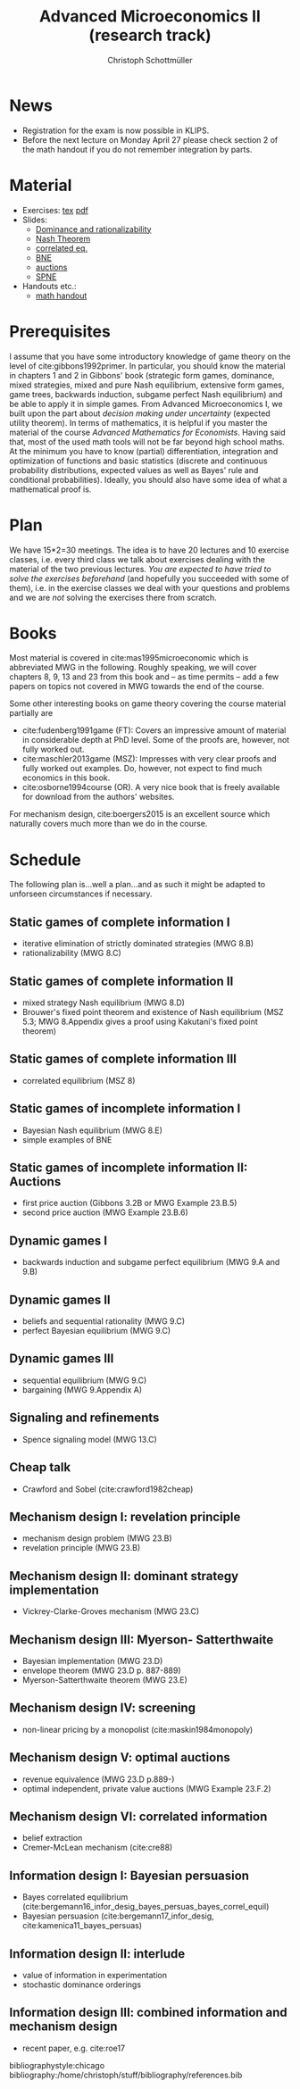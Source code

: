 #+TITLE: Advanced Microeconomics II (research track)
#+AUTHOR: Christoph Schottmüller
#+Options: toc:nil
#+Latex_Header: \usepackage{natbib}
* News
- Registration for the exam is now possible in KLIPS.
-  Before the next lecture on Monday April 27 please check section 2 of the math handout if you do not remember integration by parts.
* Material
- Exercises: [[./exercises.tex][tex]] [[https://github.com/schottmueller/advMicro/files/1927718/exercises.pdf][pdf]]
- Slides:
  - [[https://github.com/schottmueller/advMicro/files/1890670/dominRatio.pdf][Dominance and rationalizability]]
  - [[https://github.com/schottmueller/advMicro/files/1888753/NashEq.pdf][Nash Theorem]]
  - [[https://github.com/schottmueller/advMicro/files/1890677/corrEq.pdf][correlated eq.]]
  - [[https://github.com/schottmueller/advMicro/files/1927713/BNE.pdf][BNE]]
  - [[https://github.com/schottmueller/advMicro/files/1954518/auctions.pdf][auctions]]
  - [[https://github.com/schottmueller/advMicro/files/1960181/spne.pdf][SPNE]]
- Handouts etc.:
  - [[https://github.com/schottmueller/advMicro/files/1954228/math.pdf][math handout]]
* Prerequisites
I assume that you have some introductory knowledge of game theory on the level of cite:gibbons1992primer. In particular, you should know the material in chapters 1 and 2 in Gibbons' book (strategic form games, dominance, mixed strategies, mixed and pure Nash equilibrium, extensive form games, game trees, backwards induction, subgame perfect Nash equilibrium) and be able to apply it in simple games. From Advanced Microeconomics I, we built upon the part about /decision making under uncertainty/ (expected utility theorem). In terms of mathematics, it is helpful if you master the material of the course /Advanced Mathematics for Economists/. Having said that, most of the used math tools will not be far beyond high school maths. At the minimum you have to know (partial) differentiation, integration and optimization of functions and basic statistics (discrete and continuous probability distributions, expected values as well as Bayes' rule and conditional probabilities). Ideally, you should also have some idea of what a mathematical proof is.

* Plan
We have 15*2=30 meetings. The idea is to have 20 lectures and 10 exercise classes, i.e. every third class we talk about exercises dealing with the material of the two previous lectures. /You are expected to have tried to solve the exercises beforehand/ (and hopefully you succeeded with some of them), i.e. in the exercise classes we deal with your questions and problems and we are /not/ solving the exercises there from scratch.

* Books

Most material is covered in cite:mas1995microeconomic which is abbreviated MWG in the following. Roughly speaking, we will cover chapters 8, 9, 13 and 23 from this book and -- as time permits -- add a few papers on topics not covered in MWG towards the end of the course.

Some other interesting books on game theory covering the course material partially are
- cite:fudenberg1991game (FT): Covers an impressive amount of material in considerable depth at PhD level. Some of the proofs are, however, not fully worked out.
- cite:maschler2013game (MSZ): Impresses with very clear proofs and fully worked out examples. Do, however, not expect to find much economics in this book.
- cite:osborne1994course (OR). A very nice book that is freely available for download from the authors' websites. 

For mechanism design, cite:boergers2015 is an excellent source which naturally covers much more than we do in the course.

* Schedule

The following plan is...well a plan...and as such it might be adapted to unforseen circumstances if necessary.

** Static games of complete information I
- iterative elimination of strictly dominated strategies (MWG 8.B)
- rationalizability (MWG 8.C)

** Static games of complete information II
- mixed strategy Nash equilibrium (MWG 8.D)
- Brouwer's fixed point theorem and existence of Nash equilibrium (MSZ 5.3; MWG 8.Appendix gives a proof using Kakutani's fixed point theorem)

** Static games of complete information III
- correlated equilibrium (MSZ 8)
** Static games of incomplete information I
- Bayesian Nash equilibrium (MWG 8.E)
- simple examples of BNE
# - purification 

** Static games of incomplete information II: Auctions
- first price auction (Gibbons 3.2B or MWG Example 23.B.5)
- second price auction (MWG Example 23.B.6)
# - double auction (Gibbons 3.2C or FT Example 6.4 p. 219)

# ** Common knowledge I
# - common knowledge
# - Rubinstein's email game

# ** Common knowledge II: Global games
# - stag hunt
# - global games

** Dynamic games I
- backwards induction and subgame perfect equilibrium (MWG 9.A and 9.B)
# - one deviation principle 

** Dynamic games II
- beliefs and sequential rationality (MWG 9.C)
- perfect Bayesian equilibrium (MWG 9.C)
** Dynamic games III
- sequential equilibrium (MWG 9.C)
- bargaining (MWG 9.Appendix A)

** Signaling and refinements
- Spence signaling model (MWG 13.C)

# ** Adverse selection
# - Akerlof's lemons market (MWG 13.B)
# - Rothschild-Stiglitz insurance market (cite:rothschild1976equilibrium)

** Cheap talk
- Crawford and Sobel (cite:crawford1982cheap)

** Mechanism design I: revelation principle
- mechanism design problem (MWG 23.B)
- revelation principle (MWG 23.B)

** Mechanism design II: dominant strategy implementation
# - Gibbard Satterthwaite theorem (MWG 23.C)
- Vickrey-Clarke-Groves mechanism (MWG 23.C)

# ** Mechanism design III: AGV
# - Bayesian implementation (MWG 23.D)
# - expected externality mechanism (MWG 23.D up to p. 887)

** Mechanism design III: Myerson- Satterthwaite
- Bayesian implementation (MWG 23.D)
- envelope theorem (MWG 23.D p. 887-889)
- Myerson-Satterthwaite theorem (MWG 23.E)

** Mechanism design IV: screening
- non-linear pricing by a monopolist (cite:maskin1984monopoly)

** Mechanism design V: optimal auctions
- revenue equivalence (MWG 23.D p.889-)
- optimal independent, private value auctions (MWG Example 23.F.2)

** Mechanism design VI: correlated information
 - belief extraction
 - Cremer-McLean mechanism (cite:cre88)

** Information design I: Bayesian persuasion
- Bayes correlated equilibrium (cite:bergemann16_infor_desig_bayes_persuas_bayes_correl_equil)
- Bayesian persuasion (cite:bergemann17_infor_desig, cite:kamenica11_bayes_persuas)

** Information design II: interlude
 - value of information in experimentation
 - stochastic dominance orderings
 # - Blackwell's theorem (cite:blackwell53)

** Information design III: combined information and mechanism design
- recent paper, e.g. cite:roe17

bibliographystyle:chicago
bibliography:/home/christoph/stuff/bibliography/references.bib
